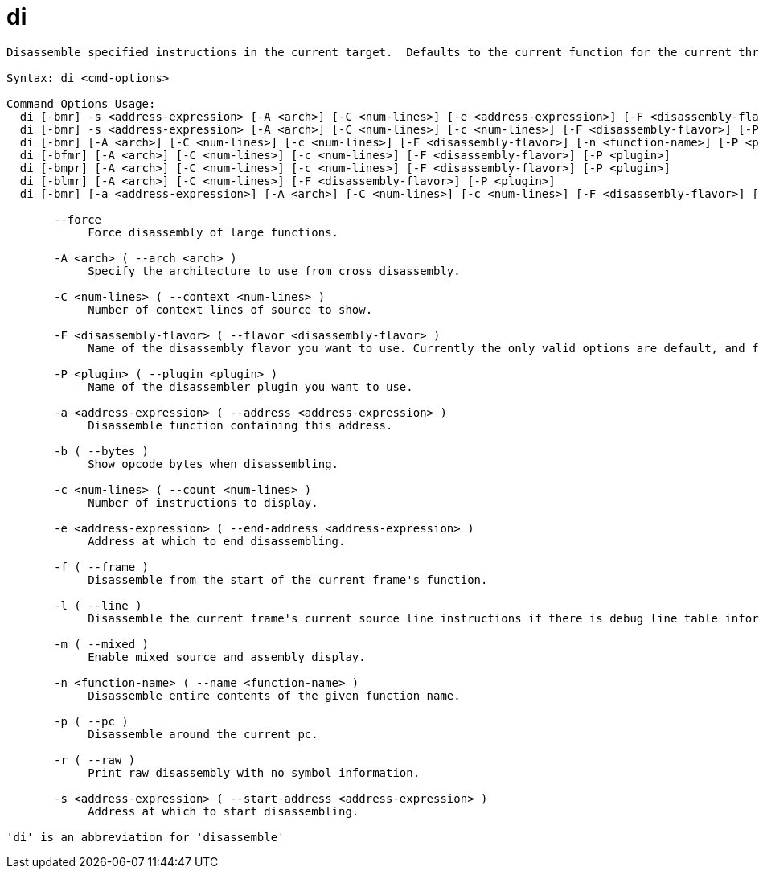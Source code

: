 = di

----
Disassemble specified instructions in the current target.  Defaults to the current function for the current thread and stack frame.

Syntax: di <cmd-options>

Command Options Usage:
  di [-bmr] -s <address-expression> [-A <arch>] [-C <num-lines>] [-e <address-expression>] [-F <disassembly-flavor>] [-P <plugin>]
  di [-bmr] -s <address-expression> [-A <arch>] [-C <num-lines>] [-c <num-lines>] [-F <disassembly-flavor>] [-P <plugin>]
  di [-bmr] [-A <arch>] [-C <num-lines>] [-c <num-lines>] [-F <disassembly-flavor>] [-n <function-name>] [-P <plugin>]
  di [-bfmr] [-A <arch>] [-C <num-lines>] [-c <num-lines>] [-F <disassembly-flavor>] [-P <plugin>]
  di [-bmpr] [-A <arch>] [-C <num-lines>] [-c <num-lines>] [-F <disassembly-flavor>] [-P <plugin>]
  di [-blmr] [-A <arch>] [-C <num-lines>] [-F <disassembly-flavor>] [-P <plugin>]
  di [-bmr] [-a <address-expression>] [-A <arch>] [-C <num-lines>] [-c <num-lines>] [-F <disassembly-flavor>] [-P <plugin>]

       --force
            Force disassembly of large functions.

       -A <arch> ( --arch <arch> )
            Specify the architecture to use from cross disassembly.

       -C <num-lines> ( --context <num-lines> )
            Number of context lines of source to show.

       -F <disassembly-flavor> ( --flavor <disassembly-flavor> )
            Name of the disassembly flavor you want to use. Currently the only valid options are default, and for Intel architectures, att and intel.

       -P <plugin> ( --plugin <plugin> )
            Name of the disassembler plugin you want to use.

       -a <address-expression> ( --address <address-expression> )
            Disassemble function containing this address.

       -b ( --bytes )
            Show opcode bytes when disassembling.

       -c <num-lines> ( --count <num-lines> )
            Number of instructions to display.

       -e <address-expression> ( --end-address <address-expression> )
            Address at which to end disassembling.

       -f ( --frame )
            Disassemble from the start of the current frame's function.

       -l ( --line )
            Disassemble the current frame's current source line instructions if there is debug line table information, else disassemble around the pc.

       -m ( --mixed )
            Enable mixed source and assembly display.

       -n <function-name> ( --name <function-name> )
            Disassemble entire contents of the given function name.

       -p ( --pc )
            Disassemble around the current pc.

       -r ( --raw )
            Print raw disassembly with no symbol information.

       -s <address-expression> ( --start-address <address-expression> )
            Address at which to start disassembling.

'di' is an abbreviation for 'disassemble'
----